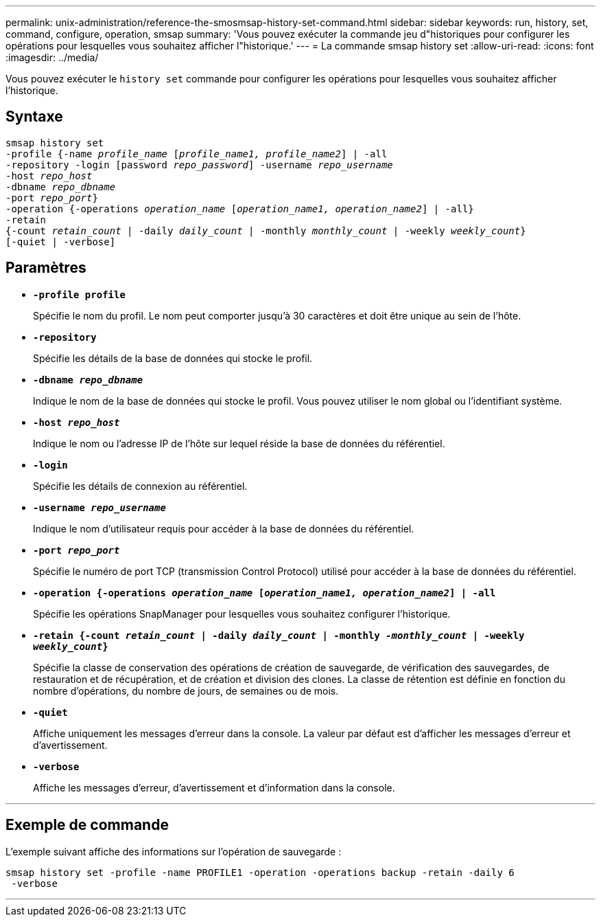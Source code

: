 ---
permalink: unix-administration/reference-the-smosmsap-history-set-command.html 
sidebar: sidebar 
keywords: run, history, set, command, configure, operation, smsap 
summary: 'Vous pouvez exécuter la commande jeu d"historiques pour configurer les opérations pour lesquelles vous souhaitez afficher l"historique.' 
---
= La commande smsap history set
:allow-uri-read: 
:icons: font
:imagesdir: ../media/


[role="lead"]
Vous pouvez exécuter le `history set` commande pour configurer les opérations pour lesquelles vous souhaitez afficher l'historique.



== Syntaxe

[listing, subs="+macros"]
----
pass:quotes[smsap history set
-profile {-name _profile_name_ [_profile_name1, profile_name2_\] | -all
-repository -login [password _repo_password_\] -username _repo_username_
-host _repo_host_
-dbname _repo_dbname_
-port _repo_port_}
-operation {-operations _operation_name_ [_operation_name1, operation_name2_\] | -all}
-retain
{-count _retain_count_ | -daily _daily_count_ | -monthly _monthly_count_ | -weekly _weekly_count_}
[-quiet | -verbose]]
----


== Paramètres

* `*-profile profile*`
+
Spécifie le nom du profil. Le nom peut comporter jusqu'à 30 caractères et doit être unique au sein de l'hôte.

* `*-repository*`
+
Spécifie les détails de la base de données qui stocke le profil.

* `*-dbname _repo_dbname_*`
+
Indique le nom de la base de données qui stocke le profil. Vous pouvez utiliser le nom global ou l'identifiant système.

* `*-host _repo_host_*`
+
Indique le nom ou l'adresse IP de l'hôte sur lequel réside la base de données du référentiel.

* `*-login*`
+
Spécifie les détails de connexion au référentiel.

* `*-username _repo_username_*`
+
Indique le nom d'utilisateur requis pour accéder à la base de données du référentiel.

* `*-port _repo_port_*`
+
Spécifie le numéro de port TCP (transmission Control Protocol) utilisé pour accéder à la base de données du référentiel.

* `*-operation {-operations _operation_name_ [_operation_name1, operation_name2_] | -all*`
+
Spécifie les opérations SnapManager pour lesquelles vous souhaitez configurer l'historique.

* `*-retain {-count _retain_count_ | -daily _daily_count_ | -monthly _-monthly_count_ | -weekly _weekly_count_}*`
+
Spécifie la classe de conservation des opérations de création de sauvegarde, de vérification des sauvegardes, de restauration et de récupération, et de création et division des clones. La classe de rétention est définie en fonction du nombre d'opérations, du nombre de jours, de semaines ou de mois.

* `*-quiet*`
+
Affiche uniquement les messages d'erreur dans la console. La valeur par défaut est d'afficher les messages d'erreur et d'avertissement.

* `*-verbose*`
+
Affiche les messages d'erreur, d'avertissement et d'information dans la console.



'''


== Exemple de commande

L'exemple suivant affiche des informations sur l'opération de sauvegarde :

[listing]
----
smsap history set -profile -name PROFILE1 -operation -operations backup -retain -daily 6
 -verbose
----
'''